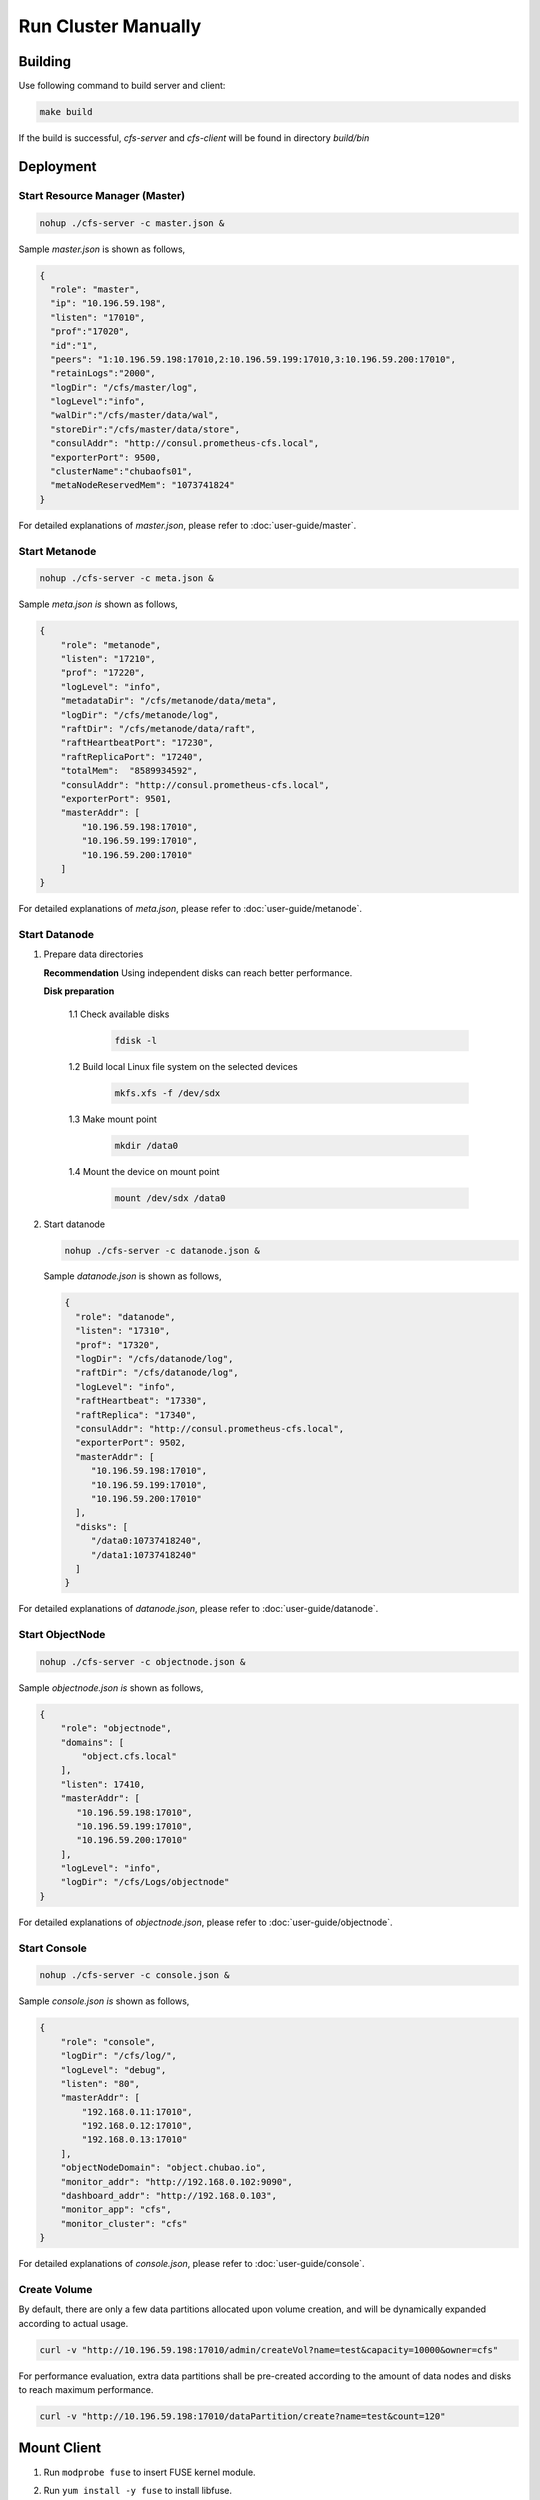 Run Cluster Manually
=====================

Building
--------

Use following command to build server and client:

.. code-block:: bash

   make build

If the build is successful, `cfs-server` and `cfs-client` will be found in directory `build/bin`

Deployment
----------

Start Resource Manager (Master)
^^^^^^^^^^^^^^^^^^^^^^^^^^^^^^^

.. code-block:: bash

   nohup ./cfs-server -c master.json &


Sample *master.json* is shown as follows,

.. code-block:: json

   {
     "role": "master",
     "ip": "10.196.59.198",
     "listen": "17010",
     "prof":"17020",
     "id":"1",
     "peers": "1:10.196.59.198:17010,2:10.196.59.199:17010,3:10.196.59.200:17010",
     "retainLogs":"2000",
     "logDir": "/cfs/master/log",
     "logLevel":"info",
     "walDir":"/cfs/master/data/wal",
     "storeDir":"/cfs/master/data/store",
     "consulAddr": "http://consul.prometheus-cfs.local",
     "exporterPort": 9500,
     "clusterName":"chubaofs01",
     "metaNodeReservedMem": "1073741824"
   }


For detailed explanations of *master.json*, please refer to :doc:`user-guide/master`.

Start Metanode
^^^^^^^^^^^^^^

.. code-block:: bash

   nohup ./cfs-server -c meta.json &

Sample *meta.json is* shown as follows,

.. code-block:: json

   {
       "role": "metanode",
       "listen": "17210",
       "prof": "17220",
       "logLevel": "info",
       "metadataDir": "/cfs/metanode/data/meta",
       "logDir": "/cfs/metanode/log",
       "raftDir": "/cfs/metanode/data/raft",
       "raftHeartbeatPort": "17230",
       "raftReplicaPort": "17240",
       "totalMem":  "8589934592",
       "consulAddr": "http://consul.prometheus-cfs.local",
       "exporterPort": 9501,
       "masterAddr": [
           "10.196.59.198:17010",
           "10.196.59.199:17010",
           "10.196.59.200:17010"
       ]
   }


For detailed explanations of *meta.json*, please refer to :doc:`user-guide/metanode`.

Start Datanode
^^^^^^^^^^^^^^

1. Prepare data directories

   **Recommendation** Using independent disks can reach better performance.

   **Disk preparation**

    1.1 Check available disks

        .. code-block:: bash

           fdisk -l

    1.2 Build local Linux file system on the selected devices

        .. code-block:: bash

           mkfs.xfs -f /dev/sdx

    1.3 Make mount point

        .. code-block:: bash

           mkdir /data0

    1.4 Mount the device on mount point

        .. code-block:: bash

           mount /dev/sdx /data0

2. Start datanode

   .. code-block:: bash

      nohup ./cfs-server -c datanode.json &

   Sample *datanode.json* is shown as follows,

   .. code-block:: json

      {
        "role": "datanode",
        "listen": "17310",
        "prof": "17320",
        "logDir": "/cfs/datanode/log",
        "raftDir": "/cfs/datanode/log",
        "logLevel": "info",
        "raftHeartbeat": "17330",
        "raftReplica": "17340",
        "consulAddr": "http://consul.prometheus-cfs.local",
        "exporterPort": 9502,
        "masterAddr": [
           "10.196.59.198:17010",
           "10.196.59.199:17010",
           "10.196.59.200:17010"
        ],
        "disks": [
           "/data0:10737418240",
           "/data1:10737418240"
        ]
      }

For detailed explanations of *datanode.json*, please refer to :doc:`user-guide/datanode`.

Start ObjectNode
^^^^^^^^^^^^^^^^

.. code-block:: bash

   nohup ./cfs-server -c objectnode.json &

Sample *objectnode.json is* shown as follows,

.. code-block:: json

    {
        "role": "objectnode",
        "domains": [
            "object.cfs.local"
        ],
        "listen": 17410,
        "masterAddr": [
           "10.196.59.198:17010",
           "10.196.59.199:17010",
           "10.196.59.200:17010"
        ],
        "logLevel": "info",
        "logDir": "/cfs/Logs/objectnode"
    }


For detailed explanations of *objectnode.json*, please refer to :doc:`user-guide/objectnode`.


Start Console
^^^^^^^^^^^^^^^^

.. code-block:: bash

   nohup ./cfs-server -c console.json &

Sample *console.json is* shown as follows,

.. code-block:: json

    {
        "role": "console",
        "logDir": "/cfs/log/",
        "logLevel": "debug",
        "listen": "80",
        "masterAddr": [
            "192.168.0.11:17010",
            "192.168.0.12:17010",
            "192.168.0.13:17010"
        ],
        "objectNodeDomain": "object.chubao.io",
        "monitor_addr": "http://192.168.0.102:9090",
        "dashboard_addr": "http://192.168.0.103",
        "monitor_app": "cfs",
        "monitor_cluster": "cfs"
    }


For detailed explanations of *console.json*, please refer to :doc:`user-guide/console`.

Create Volume
^^^^^^^^^^^^^

By default, there are only a few data partitions allocated upon volume creation, and will be dynamically expanded according to actual usage.

.. code-block:: bash

   curl -v "http://10.196.59.198:17010/admin/createVol?name=test&capacity=10000&owner=cfs"

For performance evaluation, extra data partitions shall be pre-created according to the amount of data nodes and disks to reach maximum performance.

.. code-block:: bash

    curl -v "http://10.196.59.198:17010/dataPartition/create?name=test&count=120"

Mount Client
------------

1. Run ``modprobe fuse`` to insert FUSE kernel module.
2. Run ``yum install -y fuse`` to install libfuse.
3. Run ``cfs-client -c fuse.json`` to start a client daemon.

   Sample *fuse.json* is shown as follows,

   .. code-block:: json

      {
        "mountPoint": "/cfs/mountpoint",
        "volName": "ltptest",
        "owner": "ltptest",
        "masterAddr": "10.196.59.198:17010,10.196.59.199:17010,10.196.59.200:17010",
        "logDir": "/cfs/client/log",
        "profPort": "17510",
        "exporterPort": "9504",
        "logLevel": "info"
      }


For detailed explanations of *fuse.json*, please refer to :doc:`user-guide/client`.

Note that end user can start more than one client on a single machine, as long as mountpoints are different.

Upgrading
---------

1. freeze the cluster

.. code-block:: bash

   curl -v "http://10.196.59.198:17010/cluster/freeze?enable=true"

2. upgrade each module

3. closed freeze flag

.. code-block:: bash

   curl -v "http://10.196.59.198:17010/cluster/freeze?enable=false"
